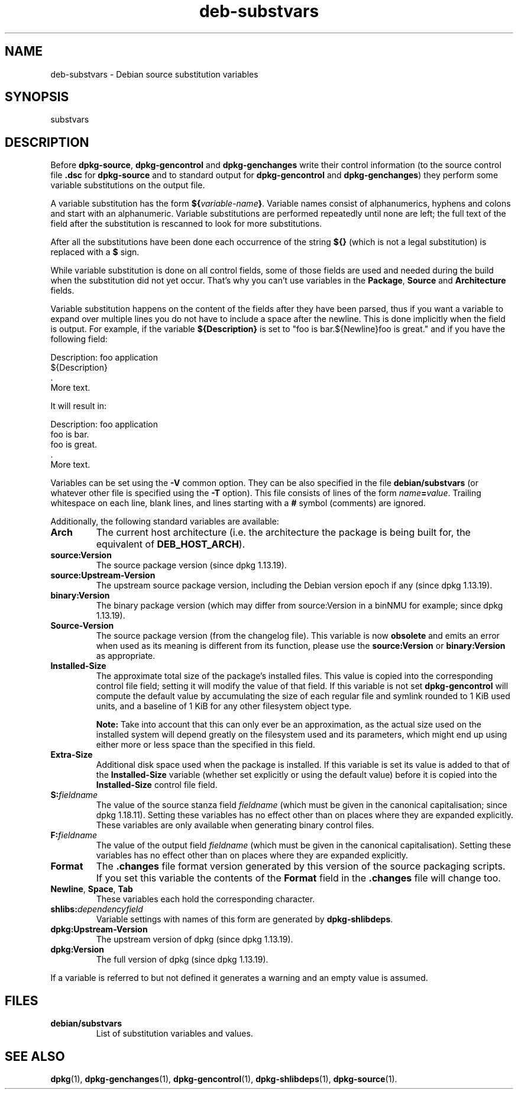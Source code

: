 .\" dpkg manual page - deb-substvars(5)
.\"
.\" Copyright © 1995-1996 Ian Jackson <ijackson@chiark.greenend.org.uk>
.\" Copyright © 2000 Wichert Akkerman <wakkerma@debian.org>
.\" Copyright © 2006-2009,2012-2015 Guillem Jover <guillem@debian.org>
.\" Copyright © 2009-2010 Raphaël Hertzog <hertzog@debian.org>
.\"
.\" This is free software; you can redistribute it and/or modify
.\" it under the terms of the GNU General Public License as published by
.\" the Free Software Foundation; either version 2 of the License, or
.\" (at your option) any later version.
.\"
.\" This is distributed in the hope that it will be useful,
.\" but WITHOUT ANY WARRANTY; without even the implied warranty of
.\" MERCHANTABILITY or FITNESS FOR A PARTICULAR PURPOSE.  See the
.\" GNU General Public License for more details.
.\"
.\" You should have received a copy of the GNU General Public License
.\" along with this program.  If not, see <https://www.gnu.org/licenses/>.
.
.TH deb\-substvars 5 "%RELEASE_DATE%" "%VERSION%" "dpkg suite"
.nh
.SH NAME
deb\-substvars \- Debian source substitution variables
.
.SH SYNOPSIS
substvars
.
.SH DESCRIPTION
Before
.BR dpkg\-source ", " dpkg\-gencontrol " and " dpkg\-genchanges
write their control information (to the source control file
.B .dsc
for
.B dpkg\-source
and to standard output for
.BR dpkg\-gencontrol " and " dpkg\-genchanges )
they perform some variable substitutions on the output file.

A variable substitution has the form
.BI ${ variable-name }\fR.
Variable names consist of alphanumerics, hyphens and colons and start
with an alphanumeric. Variable substitutions are performed repeatedly
until none are left; the full text of the field after the substitution
is rescanned to look for more substitutions.

After all the substitutions have been done each occurrence of the
string
.B ${}
(which is not a legal substitution) is replaced with a
.B $
sign.

While variable substitution is done on all control fields, some of those
fields are used and needed during the build when the substitution did not
yet occur. That's why you can't use variables in the \fBPackage\fP,
\fBSource\fP and \fBArchitecture\fP fields.

Variable substitution happens on the content of the fields after they have
been parsed, thus if you want a variable to expand over multiple lines you
do not have to include a space after the newline. This is done implicitly
when the field is output. For example, if the variable
\fB${Description}\fP is set to "foo is bar.${Newline}foo is
great." and if you have the following field:

 Description: foo application
  ${Description}
  .
  More text.

It will result in:

 Description: foo application
  foo is bar.
  foo is great.
  .
  More text.

Variables can be set using the
.B \-V
common option. They can be also specified in the file
.B debian/substvars
(or whatever other file is specified using the
.B \-T
option). This file consists of lines of the form
.IB name = value\fR.
Trailing whitespace on each line, blank lines, and
lines starting with a
.B #
symbol (comments) are ignored.

Additionally, the following standard variables are available:
.TP
.BI Arch
The current host architecture (i.e. the architecture the package is being
built for, the equivalent of \fBDEB_HOST_ARCH\fP).
.TP
.B source:Version
The source package version (since dpkg 1.13.19).
.TP
.B source:Upstream\-Version
The upstream source package version, including the Debian version epoch if
any (since dpkg 1.13.19).
.TP
.B binary:Version
The binary package version (which may differ from source:Version in a binNMU
for example; since dpkg 1.13.19).
.TP
.B Source\-Version
The source package version (from the changelog file). This variable is now
\fBobsolete\fP and emits an error when used as its meaning is different from
its function, please use the \fBsource:Version\fP or \fBbinary:Version\fP as
appropriate.
.TP
.B Installed\-Size
The approximate total size of the package's installed files. This value is
copied into the corresponding control file field; setting it will modify
the value of that field. If this variable is not set
.B dpkg\-gencontrol
will compute the default value by accumulating the size of each regular
file and symlink rounded to 1 KiB used units, and a baseline of 1 KiB for
any other filesystem object type.

\fBNote:\fP Take into account that this can only ever be an approximation,
as the actual size used on the installed system will depend greatly on the
filesystem used and its parameters, which might end up using either more
or less space than the specified in this field.
.TP
.B Extra\-Size
Additional disk space used when the package is installed. If this
variable is set its value is added to that of the
.B Installed\-Size
variable (whether set explicitly or using the default value) before it
is copied into the
.B Installed\-Size
control file field.
.TP
.BI S: fieldname
The value of the source stanza field
.I fieldname
(which must be given in the canonical capitalisation; since dpkg 1.18.11).
Setting these variables has no effect other than on places where they
are expanded explicitly.
These variables are only available when generating binary control files.
.TP
.BI F: fieldname
The value of the output field
.IR fieldname
(which must be given in the canonical capitalisation). Setting these
variables has no effect other than on places where they are expanded
explicitly.
.TP
.B Format
The
.B .changes
file format version generated by this version of the source packaging
scripts. If you set this variable the contents of the
.B Format
field in the
.B .changes
file will change too.
.TP
.BR Newline ", " Space ", " Tab
These variables each hold the corresponding character.
.TP
.BI shlibs: dependencyfield
Variable settings with names of this form are generated by
.BR dpkg\-shlibdeps .
.TP
.B dpkg:Upstream\-Version
The upstream version of dpkg (since dpkg 1.13.19).
.TP
.B dpkg:Version
The full version of dpkg (since dpkg 1.13.19).
.LP
If a variable is referred to but not defined it generates a warning
and an empty value is assumed.
.
.SH FILES
.TP
.B debian/substvars
List of substitution variables and values.
.
.SH SEE ALSO
.ad l
.BR dpkg (1),
.BR dpkg\-genchanges (1),
.BR dpkg\-gencontrol (1),
.BR dpkg\-shlibdeps (1),
.BR dpkg\-source (1).
